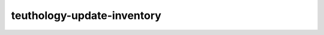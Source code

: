 teuthology-update-inventory
===========================

.. program-output:: teuthology-update-inventory --help
